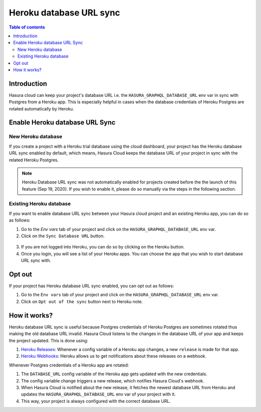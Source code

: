 .. meta::
   :description: Automatically sync database URL of a Heroku Postgres into a Hasura Cloud project
   :keywords: hasura, docs, project, team, heroku, database url, sync

.. _heroku_database_url_sync:

Heroku database URL sync
========================

.. contents:: Table of contents
  :backlinks: none
  :depth: 2
  :local:

Introduction
------------

Hasura cloud can keep your project's database URL i.e. the ``HASURA_GRAPHQL_DATABASE_URL`` env var in sync with Postgres from a Heroku app. This is especially helpful in cases when the database credentials of Heroku Postgres are rotated automatically by Heroku.

Enable Heroku database URL Sync
--------------------------------

New Heroku database
^^^^^^^^^^^^^^^^^^^

If you create a project with a Heroku trial database using the cloud dashboard, your project has the Heroku database URL sync enabled by default, which means, Hasura Cloud keeps the database URL of your project in sync with the related Heroku Postgres.

.. note::

   Heroku Database URL sync was not automatically enabled for projects created before the the launch of this feature (Sep 19, 2020). If you wish to enable it, please do so manually via the steps in the following section.

Existing Heroku database
^^^^^^^^^^^^^^^^^^^^^^^^

If you want to enable database URL sync between your Hasura cloud project and an existing Heroku app, you can do so as follows:

1. Go to the `Env vars` tab of your project and click on the ``HASURA_GRAPHQL_DATABASE_URL`` env var.

2. Click on the ``Sync Database URL`` button.

  .. thumbnail:: /img/graphql/cloud/projects/heroku-db-sync-disabled.png
     :alt: Add collaborator
     :width: 865px

3. If you are not logged into Heroku, you can do so by clicking on the Heroku button.

4. Once you login, you will see a list of your Heroku apps. You can choose the app that you wish to start database URL sync with.

   .. thumbnail:: /img/graphql/cloud/projects/heroku-db-sync-choose.png
      :alt: Add collaborator
      :width: 865px

Opt out
-------

If your project has Heroku database URL sync enabled, you can opt out as follows:

1. Go to the ``Env vars`` tab of your project and click on the ``HASURA_GRAPHQL_DATABASE_URL`` env var.

2. Click on ``Opt out of the sync`` button next to Heroku note.

   .. thumbnail:: /img/graphql/cloud/projects/heroku-db-sync-enabled.png
      :alt: Add collaborator
      :width: 865px

How it works?
-------------

Heroku database URL sync is useful because Postgres credentials of Heroku Postgres are sometimes rotated thus making the old database URL invalid. Hasura Cloud listens to the changes in the database URL of your app and keeps the project updated. This is done using:

1. `Heroku Releases <https://devcenter.heroku.com/articles/releases>`__: Whenever a config variable of a Heroku app changes, a new ``release`` is made for that app.
2. `Heroku Webhooks <https://devcenter.heroku.com/articles/app-webhooks>`__: Heroku allows us to get notifications about these releases on a webhook.

Whenever Postgres credentials of a Heroku app are rotated:

1. The ``DATABASE_URL`` config variable of the Heroku app gets updated with the new credentials.
2. The config variable change triggers a new release, which notifies Hasura Cloud's webhook.
3. When Hasura Cloud is notified about the new release, it fetches the newest database URL from Heroku and updates the ``HASURA_GRAPHQL_DATABASE_URL`` env var of your project with it.
4. This way, your project is always configured with the correct database URL.
